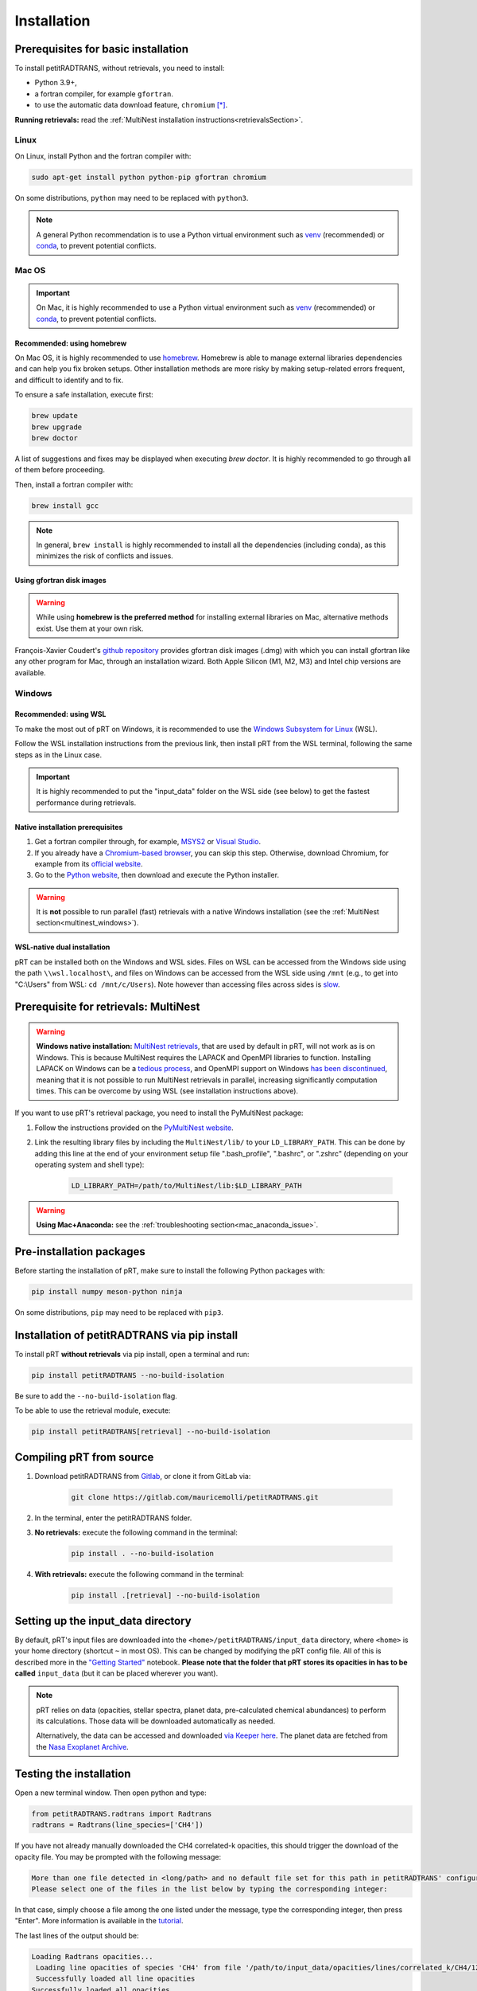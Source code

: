 ============
Installation
============

Prerequisites for basic installation
====================================
To install petitRADTRANS, without retrievals, you need to install:

- Python 3.9+,
- a fortran compiler, for example ``gfortran``.
- to use the automatic data download feature, ``chromium`` [*]_.

**Running retrievals:** read the :ref:`MultiNest installation instructions<retrievalsSection>`.

Linux
-----
On Linux, install Python and the fortran compiler with:

.. code-block:: bash

    sudo apt-get install python python-pip gfortran chromium

On some distributions, ``python`` may need to be replaced with ``python3``.

.. Note:: A general Python recommendation is to use a Python virtual environment such as `venv <https://docs.python.org/3/library/venv.html>`_ (recommended) or `conda <https://docs.anaconda.com/free/anaconda/install/index.html>`_, to prevent potential conflicts.

Mac OS
------

.. important:: On Mac, it is highly recommended to use a Python virtual environment such as `venv <https://docs.python.org/3/library/venv.html>`_ (recommended) or `conda <https://docs.anaconda.com/free/anaconda/install/index.html>`_, to prevent potential conflicts.

Recommended: using homebrew
~~~~~~~~~~~~~~~~~~~~~~~~~~~

On Mac OS, it is highly recommended to use `homebrew <https://brew.sh/>`_. Homebrew is able to manage external libraries dependencies and can help you fix broken setups. Other installation methods are more risky by making setup-related errors frequent, and difficult to identify and to fix.

To ensure a safe installation, execute first:

.. code-block:: bash

    brew update
    brew upgrade
    brew doctor

A list of suggestions and fixes may be displayed when executing `brew doctor`. It is highly recommended to go through all of them before proceeding.

Then, install a fortran compiler with:

.. code-block:: bash

    brew install gcc

.. note:: In general, ``brew install`` is highly recommended to install all the dependencies (including conda), as this minimizes the risk of conflicts and issues.

Using gfortran disk images
~~~~~~~~~~~~~~~~~~~~~~~~~~

.. warning:: While using **homebrew is the preferred method** for installing external libraries on Mac, alternative methods exist. Use them at your own risk.

François-Xavier Coudert's `github repository <https://github.com/fxcoudert/gfortran-for-macOS>`_ provides gfortran disk images (.dmg) with which you can install gfortran like any other program for Mac, through an installation wizard. Both Apple Silicon (M1, M2, M3) and Intel chip versions are available.

Windows
-------

Recommended: using WSL
~~~~~~~~~~~~~~~~~~~~~~
To make the most out of pRT on Windows, it is recommended to use the `Windows Subsystem for Linux <https://learn.microsoft.com/en-us/windows/wsl/install>`_ (WSL).

Follow the WSL installation instructions from the previous link, then install pRT from the WSL terminal, following the same steps as in the Linux case.

.. important:: It is highly recommended to put the "input_data" folder on the WSL side (see below) to get the fastest performance during retrievals.

Native installation prerequisites
~~~~~~~~~~~~~~~~~~~~~~~~~~~~~~~~~
1. Get a fortran compiler through, for example, `MSYS2 <https://www.msys2.org/>`_ or `Visual Studio <https://visualstudio.microsoft.com/>`_.
2. If you already have a `Chromium-based browser <https://en.wikipedia.org/wiki/Chromium_(web_browser)#Browsers_based_on_Chromium>`_, you can skip this step. Otherwise, download Chromium, for example from its `official website <https://download-chromium.appspot.com/>`_.
3. Go to the `Python website <https://www.python.org/>`_, then download and execute the Python installer.

.. warning:: It is **not** possible to run parallel (fast) retrievals with a native Windows installation (see the :ref:`MultiNest section<multinest_windows>`).

WSL-native dual installation
~~~~~~~~~~~~~~~~~~~~~~~~~~~~
pRT can be installed both on the Windows and WSL sides. Files on WSL can be accessed from the Windows side using the path ``\\wsl.localhost\``, and files on Windows can be accessed from the WSL side using ``/mnt`` (e.g., to get into "C:\\Users" from WSL: ``cd /mnt/c/Users``). Note however than accessing files across sides is `slow <https://learn.microsoft.com/en-us/windows/wsl/setup/environment#file-storage>`_.

.. _retrievalsSection:

Prerequisite for retrievals: MultiNest
======================================
.. _multinest_windows:

.. warning:: **Windows native installation:** `MultiNest retrievals <https://github.com/JohannesBuchner/MultiNest>`_, that are used by default in pRT, will not work as is on Windows. This is because MultiNest requires the LAPACK and OpenMPI libraries to function. Installing LAPACK on Windows can be a `tedious process <https://icl.utk.edu/lapack-for-windows/lapack/>`_, and OpenMPI support on Windows `has been discontinued <https://www.open-mpi.org/software/ompi/v1.6/ms-windows.php>`_, meaning that it is not possible to run MultiNest retrievals in parallel, increasing significantly computation times. This can be overcome by using WSL (see installation instructions above).

If you want to use pRT's retrieval package, you need to install the PyMultiNest package:

1. Follow the instructions provided on the `PyMultiNest website <https://johannesbuchner.github.io/PyMultiNest/install.html#prerequisites-for-building-the-libraries>`_.
2. Link the resulting library files by including the ``MultiNest/lib/`` to your ``LD_LIBRARY_PATH``. This can be done by adding this line at the end of your environment setup file ".bash_profile", ".bashrc", or ".zshrc" (depending on your operating system and shell type):

    .. code-block:: bash

        LD_LIBRARY_PATH=/path/to/MultiNest/lib:$LD_LIBRARY_PATH

.. warning:: **Using Mac+Anaconda:** see the :ref:`troubleshooting section<mac_anaconda_issue>`.

.. _PreInstallSection:

Pre-installation packages
=========================
Before starting the installation of pRT, make sure to install the following Python packages with:

.. code-block:: bash

    pip install numpy meson-python ninja

On some distributions, ``pip`` may need to be replaced with ``pip3``.


Installation of petitRADTRANS via pip install
=============================================
To install pRT **without retrievals** via pip install, open a terminal and run:

.. code-block:: bash

    pip install petitRADTRANS --no-build-isolation

Be sure to add the ``--no-build-isolation`` flag.

To be able to use the retrieval module, execute:

.. code-block:: bash

    pip install petitRADTRANS[retrieval] --no-build-isolation

Compiling pRT from source
=========================
1. Download petitRADTRANS from `Gitlab <https://gitlab.com/mauricemolli/petitRADTRANS.git>`_, or clone it from GitLab via:

    .. code-block:: bash

        git clone https://gitlab.com/mauricemolli/petitRADTRANS.git
2. In the terminal, enter the petitRADTRANS folder.
3. **No retrievals:** execute the following command in the terminal:

    .. code-block:: bash

        pip install . --no-build-isolation
4. **With retrievals:** execute the following command in the terminal:

    .. code-block:: bash

        pip install .[retrieval] --no-build-isolation

Setting up the input_data directory
===================================
By default, pRT's input files are downloaded into the ``<home>/petitRADTRANS/input_data`` directory, where ``<home>`` is your home directory (shortcut ``~`` in most OS).
This can be changed by modifying the pRT config file. All of this is described more in the `"Getting Started" <notebooks/getting_started.html#Configuring-the-input_data-folder>`_ notebook.
**Please note that the folder that pRT stores its opacities in has to be called** ``input_data`` (but it can be placed wherever you want).

.. note::

    pRT relies on data (opacities, stellar spectra, planet data, pre-calculated chemical abundances) to perform its calculations. Those data will be downloaded automatically as needed.

    Alternatively, the data can be accessed and downloaded `via Keeper here <https://keeper.mpdl.mpg.de/d/ccf25082fda448c8a0d0>`_. The planet data are fetched from the `Nasa Exoplanet Archive <https://exoplanetarchive.ipac.caltech.edu/>`_.

Testing the installation
========================
Open a new terminal window. Then open python and type:

.. code-block:: python

    from petitRADTRANS.radtrans import Radtrans
    radtrans = Radtrans(line_species=['CH4'])

If you have not already manually downloaded the CH4 correlated-k opacities, this should trigger the download of the opacity file. You may be prompted with the following message:

.. code-block:: bash

    More than one file detected in <long/path> and no default file set for this path in petitRADTRANS' configuration
    Please select one of the files in the list below by typing the corresponding integer:

In that case, simply choose a file among the one listed under the message, type the corresponding integer, then press "Enter". More information is available in the `tutorial <notebooks/getting_started.html#Loading-opacities>`_.

The last lines of the output should be:

.. code-block:: bash

    Loading Radtrans opacities...
     Loading line opacities of species 'CH4' from file '/path/to/input_data/opacities/lines/correlated_k/CH4/12C-1H4/12C-1H4__YT34to10.R1000_0.3-50mu.ktable.petitRADTRANS.h5'... Done.
     Successfully loaded all line opacities
    Successfully loaded all opacities

The warning about the pressure can be ignored.

Troubleshooting the installation
================================

Temporary directory issue
-------------------------
When importing ``Radtrans``, you may see one of those two errors:

.. code-block:: python

    # For a pip install
    ModuleNotFoundError: No module named 'petitRADTRANS.<fortran_extension>'

    # For an editable pip install
    FileNotFoundError: [Errno 2] No such file or directory: '/a/temporary/directory/overlay/bin/ninja'

The issue is often caused by your setup installing the fortran extensions inside a temporary directory, that is then automatically removed.
Try these fixes in that order:

1. Ensure that you added the ``--no-build-isolation`` flag to the installation command. This should fix the issue in almost all cases.
2. Ensure that all the installing elements of your setup (``pip``, ``conda``, fortran compiler, etc.) are up-to-date and installed cleanly.
3. If you are on Mac, and use Homebrew, try first to execute ``brew upgrade``, ``brew update``, then to follow the instructions of ``brew doctor``, before re-trying the installation.
4. If you are on Mac, and do not use Homebrew, the error may be related with your setup. Carefully check for libraries versions, dependencies, and duplicate installations.
5. In last resort, you can add the ``--no-clean`` flag to the installation command. Beware however: this will create a temporary directory that will not be removed from your system, taking space on your disk. Each new installation with this flag will create a new temporary directory, but will **not** remove the previous one. You may need to perform manual cleaning to free space on your disk.

Minimum Python version not available
------------------------------------
In some Linux distro where the minimum Python version necessary to run petitRADTRANS is not available, it may be necessary to install a newer version from an alternative repository, e.g. the `deadsnakes repository <https://launchpad.net/~deadsnakes/+archive/ubuntu/ppa>`_.

In that case, execute the following (replace ``python3.x`` with the desired Python version, e.g. ``python3.13``):

.. code-block:: bash

    sudo add-apt-repository ppa:deadsnakes/ppa
    sudo apt-get update
    sudo apt-get install pkg-config
    sudo apt-get install python3.x
    sudo apt-get install python3.x-dev

To prevent further Python-related issues with your operating system, which can be as severe as `completely breaking it <https://github.com/python/cpython/issues/102134#issuecomment-1445428402>`_, you then need to create a virtual environment (replace ``/path/to/my_venv`` with the path where you want to install your virtual environment):

.. code-block:: bash

    sudo apt-get install python3.x-venv
    python3.x -m venv /path/to/my_venv
    source /path/to/my_venv/bin/activate

Then, follow the :ref:`standard installation instructions<PreInstallSection>`. You may encounter further issues installing third-party packages like ``setuptools`` or ``mpi4py``. In that case, you can execute, e.g.:

.. code-block:: bash

    pip install -U setuptools cython

The installation should then proceed without issue.

.. _mac_anaconda_issue:

Mac+Anaconda known issue with MultiNest
---------------------------------------
Linking the MultiNest libraries the usual way may not work on a Mac when using ``anaconda``. In that case you may also need to copy the ``MultiNest/lib/*`` files generated during the installation into the ``lib`` folder that your Python binary sees. This folder should be called something like ``/opt/miniconda3/envs/name_of_your conda_environment/lib/``. You may also need the conda version of the ``mpi4py`` package, which must be installed with:

.. code-block:: bash

    conda install mpi4py

In case of troubles, if you use Homebrew, executing ``brew upgrade``, ``brew update``, then following the instructions of ``brew doctor`` may help. If you do not use Homebrew, the error may be related with your setup. Carefully check for libraries versions, dependencies, and duplicate installations.
A common error with Apple silicon when trying to run retrievals is ``AttributeError: dlsym(RTLD_DEFAULT, run): symbol not found``. This is a problem inherited from ``pymultinest``, and to solve it you should add the following lines of code before importing pRT or ``pymultinest``.

.. code-block:: bash

    import os
    os.environ["DYLB_LIBRARY_PATH"] = "/path/to/Multinest/lib"

Other issues
------------
You can take a look at the solved issues `here <https://gitlab.com/mauricemolli/petitRADTRANS/-/issues>`_. If you do not find an helpful answer there, do not hesitate to `open a new issue <contributing.html#suggestions-and-reporting-issues>`_.

.. [*] Why Chromium? To download data from Keeper, pRT uses ``selenium`` to load webpages through a browser. When the code for this interface was written, Chromium was the only mainstream browser that could be used `without any windows opening <https://en.wikipedia.org/wiki/Headless_browser>`_. Chromium is also `free and open-source <https://en.wikipedia.org/wiki/Chromium_(web_browser)>`_. In addition, it is the base of `many widespread browsers <https://en.wikipedia.org/wiki/Chromium_(web_browser)#Browsers_based_on_Chromium>`_.
